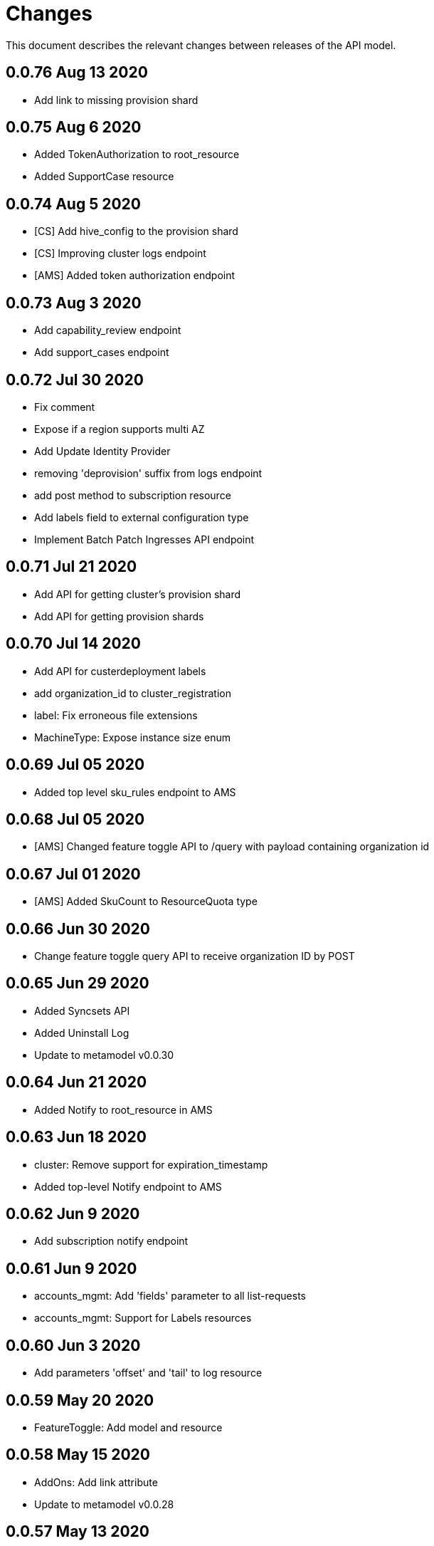 = Changes

This document describes the relevant changes between releases of the API model.

== 0.0.76 Aug 13 2020

- Add link to missing provision shard 

== 0.0.75 Aug 6 2020

- Added TokenAuthorization to root_resource
- Added SupportCase resource

== 0.0.74 Aug 5 2020

- [CS] Add hive_config to the provision shard
- [CS] Improving cluster logs endpoint
- [AMS] Added token authorization endpoint

== 0.0.73 Aug 3 2020

- Add capability_review endpoint
- Add support_cases endpoint

== 0.0.72 Jul 30 2020

- Fix comment
- Expose if a region supports multi AZ
- Add Update Identity Provider
- removing 'deprovision' suffix from logs endpoint
- add post method to subscription resource
- Add labels field to external configuration type
- Implement Batch Patch Ingresses API endpoint

== 0.0.71 Jul 21 2020

- Add API for getting cluster's provision shard
- Add API for getting provision shards

== 0.0.70 Jul 14 2020

- Add API for custerdeployment labels
- add organization_id to cluster_registration
- label: Fix erroneous file extensions
- MachineType: Expose instance size enum

== 0.0.69 Jul 05 2020

- Added top level sku_rules endpoint to AMS

== 0.0.68 Jul 05 2020

- [AMS] Changed feature toggle API to /query with payload containing organization id

== 0.0.67 Jul 01 2020

- [AMS] Added SkuCount to ResourceQuota type

== 0.0.66 Jun 30 2020

- Change feature toggle query API to receive organization ID by POST

== 0.0.65 Jun 29 2020

- Added Syncsets API
- Added Uninstall Log
- Update to metamodel v0.0.30

== 0.0.64 Jun 21 2020

- Added Notify to root_resource in AMS

== 0.0.63 Jun 18 2020

- cluster: Remove support for expiration_timestamp
- Added top-level Notify endpoint to AMS

== 0.0.62 Jun 9 2020

- Add subscription notify endpoint

== 0.0.61 Jun 9 2020

- accounts_mgmt: Add 'fields' parameter to all list-requests
- accounts_mgmt: Support for Labels resources

== 0.0.60 Jun 3 2020

- Add parameters 'offset' and 'tail' to log resource

== 0.0.59 May 20 2020

- FeatureToggle: Add model and resource

== 0.0.58 May 15 2020

- AddOns: Add link attribute
- Update to metamodel v0.0.28

== 0.0.57 May 13 2020

- AddOnInstallations: Remove DELETE operation
- Added Label to Account

== 0.0.56 May 03 2020

- Added Label to Organization

== 0.0.55 Apr 23 2020

- Add enabled field to region
- Adding metrics.nodes to api model
- Adding cluster ingresses endpoint
- ClusterNodes: Add ComputeMachineType
- Network: Added HostPrefix

== 0.0.54 Apr 7 2020

- Update to metamodel 0.0.27

== 0.0.53 Apr 3 2020

- Add pull secret deletion
- Products: Add product attribute to cluster object
- Products: Support for top-level cluster types
- Add ClusterOperatorsConditions type
- Add ClusterAlertsFiring type and field in ClusterMetrics

== 0.0.52 Mar 26 2020

- Removal of `in` parameters for `Get` functions

== 0.0.51 Mar 25 2020

- Update AMS Models

== 0.0.50 Mar 24 2020

- Add sockets to cluster_metrics_type

== 0.0.49 Mar 24 2020

- Add `Ingress` resource.

== 0.0.48 Mar 22 2020

- Add `API` listening method.

== 0.0.47 Mar 19 2020

- Add `ClusterAdminEnabled` flag.
- Add `PullSecrets` endpoint.
- Fix `LDAPIdentityProvider` attribute name.

== 0.0.46 Mar 18 2020

- Add new fields to `AddOn` and `AddOnInstallation`.

== 0.0.45 Mar 11 2020

- Add `Organizations` attribute to GitHub `IdP`

== 0.0.44 Mar 9 2020

- Remove duplicated attribute.

== 0.0.43 Mar 9 2020

- Improve documentation of the `LogEntry` type.

== 0.0.42 Mar 5 2020

- Add `client_secret` attribute to _GitHub_ identity provider.

== 0.0.41 Feb 13 2020

- Add `target_namespace` and `install_mode` attributes to `AddOn` type.
- Add `state` attribute to `AWSInfrastructureAccessRole` type.

== 0.0.40 Feb 5 2020

- Add method to update flavour.

== 0.0.39 Feb 3 2020

- Add types and resources for cluster operator metrics.
- Add `deleting` and `removed` states to AWS infrastructure access role grant
  status.

== 0.0.38 Jan 23 2020

- Add `search` and `order` parameters to the method that lists registry
  credentials.
- Add `labels` parameter to the method that lists subscriptions.
- Add types and resources for management of AWS infrastructure access roles.

== 0.0.37 Jan 8 2020

- Add new `service_logs` service.
- Add types and resources for machine types.

== 0.0.36 Jan 3 2020

- Add types and resources for AWS infrastructure access roles.
- Add GCP flavour and change AWS flavour to contain also the instance type.

== 0.0.35 Jan 01 2020

- Fixes for `CurrentAccess` resource.

== 0.0.34 Jan 01 2020

- Add `CurrentAccess` resource.

== 0.0.33 Dec 31 2019

- Add `UpdatedAt` and `CreatedAt` fields to `Subscription` type.

== 0.0.32 Dec 24 2019

- Replace `AddOns` with `AddOnInstallations`.

== 0.0.31 Dec 19 2019

- Add `ban_code` attribute to `Account` type.

== 0.0.30 Dec 17 2019

- Add support for `ClusterUUID` field.

== 0.0.29 Dec 12 2019

- Allow subscription identifier on role binding.

== 0.0.28 Dec 10 2019

- Add `AddOnInstallation` type.

== 0.0.27 Dec 4 2019

- Add `resource_name` and `resource_cost` attributes to the add-on type.

== 0.0.26 Dec 2 2019

- Remove obsolete `aws` and `version` fields from the `Flavour` type.
- Add instance type fields to the `Flavour` type.
- Add `AWSVolume` and `AWSFlavour` types.
- Add attributes required for _BYOC_.
- Fix direction of `Body` parameters of updates.

== 0.0.25 Nov 28 2019

- Allow patching role binding.

== 0.0.24 Nov 23 2019

- Fix directions of paging parameters.
- Fix direction of `Body` parameter of `Update`.
- Add default values to paging parameters.
- Update to metamodel 0.0.17.

== 0.0.23 Nov 20 2019

- Add infra nodes to `FlavourNodes`.
- Refactor flavour nodes.

== 0.0.22 Nov 19 2019

- Add `socket_total_by_node_roles_os` metric query.

== 0.0.21 Nov 17 2019

- Added add-on resources and types.
- Added subscription reserved resources collection.

== 0.0.20 Nov 14 2019

- Query resource quota from root and delete by identifier.

== 0.0.19 Nov 8 2019

- Added identifiers to role binding type.

== 0.0.18 Nov 7 2019

- Added support to search role bindings and resource quota.

== 0.0.17 Oct 28 2019

- Added `Disconnected`, `DisplayName` and `ExternalClusterID` attributes to the
  cluster authorization request type.

== 0.0.16 Oct 27 2019

- Added `ResourceReview` resource to the authorizations service.

== 0.0.15 Oct 24 2019

- Added `search` parameter to the accounts `List` method.

== 0.0.14 Oct 24 2019

- Added `SKU` type.
- Improved organizations.
- Improved roles.

== 0.0.13 Oct 15 2019

- Added `AccessTokenAuth` type.
- Added `auths` attribute to `AccessToken` type.
- Update to metamodel 0.0.9.

== 0.0.12 Oct 10 2019

- Add `access_review` resource.

== 0.0.11 Oct 10 2019

- Add `export_control_review` resource.

== 0.0.10 Oct 7 2019

- Add `cpu_total_by_node_roles_os` metric query.

== 0.0.9 Oct 7 2019

- Add `type` attribute to the `ResourceQuota` type.
- Add `config_managed` attribute to the `RoleBinding` type.

== 0.0.8 Sep 17 2019

- Update methods don't return body.

== 0.0.7 Sep 16 2019

- Add `search` parameter to the `List` method of the subscriptions resource.

== 0.0.6 Sep 16 2019

- Remove the `creator` attribute of the `Cluster` type.

== 0.0.5 Sep 12 2019

- Add `order` parameter to the methods to list accounts and subscriptions.

== 0.0.4 Sep 12 2019

- Update to metamodel 0.0.6:
** Explicitly enable Go modules so that the build works correctly when the
   project is located inside the Go path.

== 0.0.3 Sep 11 2019

- Add `order` parameter to the collections that suport it.
- Add cloud providers collection.

== 0.0.2 Sep 10 2019

- Add `DisplayName` attribute to `Subscription` type.

== 0.0.1 Aug 20 2019

- Changed the type of the `ExpiresAt` attribute of the
  `ClusterRegistrationResponse` type from `long` to `string`.
